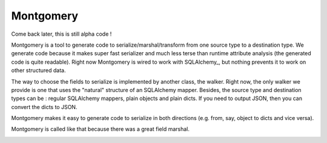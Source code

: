 Montgomery
==========

Come back later, this is still alpha code !

Montgomery is a tool to generate code to serialize/marshal/transform
from one source type to a destination type.  We generate code because
it makes super fast serializer and much less terse than runtime
attribute analysis (the generated code is quite readable). Right now
Montgomery is wired to work with
SQLAlchemy_, but nothing prevents it to
work on other structured data.

.. SQLAlchemy: http://www.sqlalchemy.org/

The way to choose the fields to serialize is implemented by another
class, the walker. Right now, the only walker we provide is one that
uses the "natural" structure of an SQLAlchemy mapper. Besides, the
source type and destination types can be : regular SQLAlchemy mappers,
plain objects and plain dicts. If you need to output JSON, then
you can convert the dicts to JSON.

Montgomery makes it easy to generate code to serialize in both
directions (e.g. from, say, object to dicts and vice versa).

Montgomery is called like that because there was a great field
marshal.

.. image:: Bernard_Law_Montgomery.jpg
